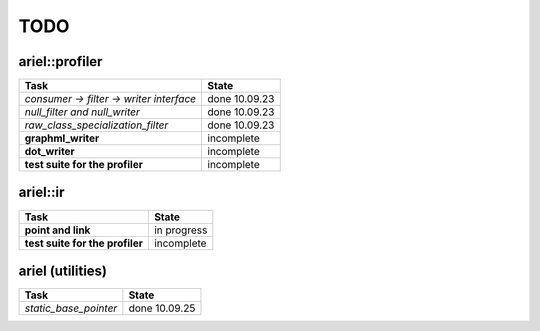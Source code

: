 TODO
====

ariel::profiler
---------------

+---------------------------------------------------+-------------------------+
| Task                                              | State                   |
+===================================================+=========================+
| *consumer -> filter -> writer interface*          | done 10.09.23           |
+---------------------------------------------------+-------------------------+
| *null_filter and null_writer*                     | done 10.09.23           |
+---------------------------------------------------+-------------------------+
| *raw_class_specialization_filter*                 | done 10.09.23           |
+---------------------------------------------------+-------------------------+
| **graphml_writer**                                | incomplete              |
+---------------------------------------------------+-------------------------+
| **dot_writer**                                    | incomplete              |
+---------------------------------------------------+-------------------------+
| **test suite for the profiler**                   | incomplete              |
+---------------------------------------------------+-------------------------+

ariel::ir
---------

+---------------------------------------------------+-------------------------+
| Task                                              | State                   |
+===================================================+=========================+
| **point and link**                                | in progress             |
+---------------------------------------------------+-------------------------+
| **test suite for the profiler**                   | incomplete              |
+---------------------------------------------------+-------------------------+

ariel (utilities)
-----------------

+---------------------------------------------------+-------------------------+
| Task                                              | State                   |
+===================================================+=========================+
| *static_base_pointer*                             | done 10.09.25           |
+---------------------------------------------------+-------------------------+

